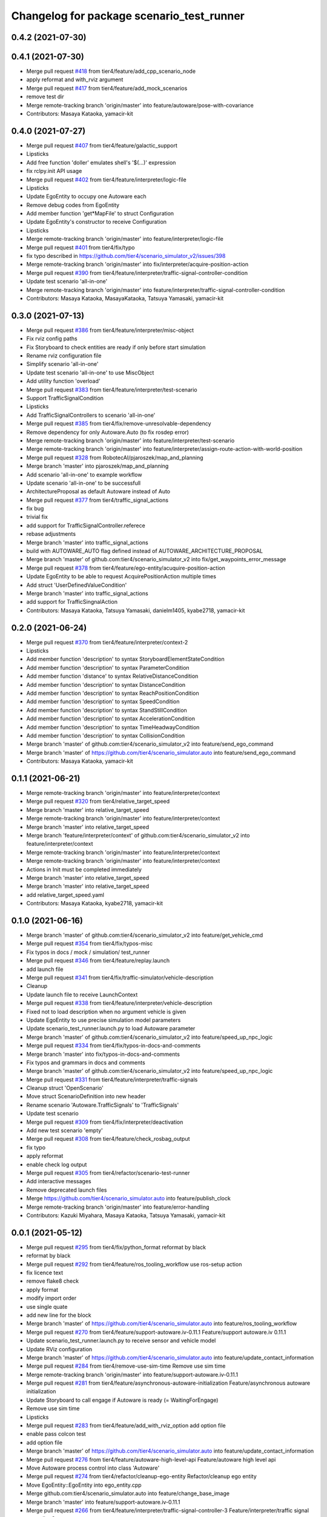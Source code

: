 ^^^^^^^^^^^^^^^^^^^^^^^^^^^^^^^^^^^^^^^^^^
Changelog for package scenario_test_runner
^^^^^^^^^^^^^^^^^^^^^^^^^^^^^^^^^^^^^^^^^^

0.4.2 (2021-07-30)
------------------

0.4.1 (2021-07-30)
------------------
* Merge pull request `#418 <https://github.com/tier4/scenario_simulator_v2/issues/418>`_ from tier4/feature/add_cpp_scenario_node
* apply reformat and with_rviz argument
* Merge pull request `#417 <https://github.com/tier4/scenario_simulator_v2/issues/417>`_ from tier4/feature/add_mock_scenarios
* remove test dir
* Merge remote-tracking branch 'origin/master' into feature/autoware/pose-with-covariance
* Contributors: Masaya Kataoka, yamacir-kit

0.4.0 (2021-07-27)
------------------
* Merge pull request `#407 <https://github.com/tier4/scenario_simulator_v2/issues/407>`_ from tier4/feature/galactic_support
* Lipsticks
* Add free function 'doller' emulates shell's '$(...)' expression
* fix rclpy.init API usage
* Merge pull request `#402 <https://github.com/tier4/scenario_simulator_v2/issues/402>`_ from tier4/feature/interpreter/logic-file
* Lipsticks
* Update EgoEntity to occupy one Autoware each
* Remove debug codes from EgoEntity
* Add member function 'get*MapFile' to struct Configuration
* Update EgoEntity's constructor to receive Configuration
* Lipsticks
* Merge remote-tracking branch 'origin/master' into feature/interpreter/logic-file
* Merge pull request `#401 <https://github.com/tier4/scenario_simulator_v2/issues/401>`_ from tier4/fix/typo
* fix typo described in https://github.com/tier4/scenario_simulator_v2/issues/398
* Merge remote-tracking branch 'origin/master' into fix/interpreter/acquire-position-action
* Merge pull request `#390 <https://github.com/tier4/scenario_simulator_v2/issues/390>`_ from tier4/feature/interpreter/traffic-signal-controller-condition
* Update test scenario 'all-in-one'
* Merge remote-tracking branch 'origin/master' into feature/interpreter/traffic-signal-controller-condition
* Contributors: Masaya Kataoka, MasayaKataoka, Tatsuya Yamasaki, yamacir-kit

0.3.0 (2021-07-13)
------------------
* Merge pull request `#386 <https://github.com/tier4/scenario_simulator_v2/issues/386>`_ from tier4/feature/interpreter/misc-object
* Fix rviz config paths
* Fix Storyboard to check entities are ready if only before start simulation
* Rename rviz configuration file
* Simplify scenario 'all-in-one'
* Update test scenario 'all-in-one' to use MiscObject
* Add utility function 'overload'
* Merge pull request `#383 <https://github.com/tier4/scenario_simulator_v2/issues/383>`_ from tier4/feature/interpreter/test-scenario
* Support TrafficSignalCondition
* Lipsticks
* Add TrafficSignalControllers to scenario 'all-in-one'
* Merge pull request `#385 <https://github.com/tier4/scenario_simulator_v2/issues/385>`_ from tier4/fix/remove-unresolvable-dependency
* Remove dependency for only Autoware.Auto (to fix rosdep error)
* Merge remote-tracking branch 'origin/master' into feature/interpreter/test-scenario
* Merge remote-tracking branch 'origin/master' into feature/interpreter/assign-route-action-with-world-position
* Merge pull request `#328 <https://github.com/tier4/scenario_simulator_v2/issues/328>`_ from RobotecAI/pjaroszek/map_and_planning
* Merge branch 'master' into pjaroszek/map_and_planning
* Add scenario 'all-in-one' to example workflow
* Update scenario 'all-in-one' to be successfull
* ArchitectureProposal as default Autoware instead of Auto
* Merge pull request `#377 <https://github.com/tier4/scenario_simulator_v2/issues/377>`_ from tier4/traffic_signal_actions
* fix bug
* trivial fix
* add support for TrafficSignalController.referece
* rebase adjustments
* Merge branch 'master' into traffic_signal_actions
* build with AUTOWARE_AUTO flag defined instead of AUTOWARE_ARCHITECTURE_PROPOSAL
* Merge branch 'master' of github.com:tier4/scenario_simulator_v2 into fix/get_waypoints_error_message
* Merge pull request `#378 <https://github.com/tier4/scenario_simulator_v2/issues/378>`_ from tier4/feature/ego-entity/acuquire-position-action
* Update EgoEntity to be able to request AcquirePositionAction multiple times
* Add struct 'UserDefinedValueCondition'
* Merge branch 'master' into traffic_signal_actions
* add support for TrafficSingnalAction
* Contributors: Masaya Kataoka, Tatsuya Yamasaki, danielm1405, kyabe2718, yamacir-kit

0.2.0 (2021-06-24)
------------------
* Merge pull request `#370 <https://github.com/tier4/scenario_simulator_v2/issues/370>`_ from tier4/feature/interpreter/context-2
* Lipsticks
* Add member function 'description' to syntax StoryboardElementStateCondition
* Add member function 'description' to syntax ParameterCondition
* Add member function 'distance' to syntax RelativeDistanceCondition
* Add member function 'description' to syntax DistanceCondition
* Add member function 'description' to syntax ReachPositionCondition
* Add member function 'description' to syntax SpeedCondition
* Add member function 'description' to syntax StandStillCondition
* Add member function 'description' to syntax AccelerationCondition
* Add member function 'description' to syntax TimeHeadwayCondition
* Add member function 'description' to syntax CollisionCondition
* Merge branch 'master' of github.com:tier4/scenario_simulator_v2 into feature/send_ego_command
* Merge branch 'master' of https://github.com/tier4/scenario_simulator.auto into feature/send_ego_command
* Contributors: Masaya Kataoka, yamacir-kit

0.1.1 (2021-06-21)
------------------
* Merge remote-tracking branch 'origin/master' into feature/interpreter/context
* Merge pull request `#320 <https://github.com/tier4/scenario_simulator_v2/issues/320>`_ from tier4/relative_target_speed
* Merge branch 'master' into relative_target_speed
* Merge remote-tracking branch 'origin/master' into feature/interpreter/context
* Merge branch 'master' into relative_target_speed
* Merge branch 'feature/interpreter/context' of github.com:tier4/scenario_simulator_v2 into feature/interpreter/context
* Merge remote-tracking branch 'origin/master' into feature/interpreter/context
* Merge remote-tracking branch 'origin/master' into feature/interpreter/context
* Actions in Init must be completed immediately
* Merge branch 'master' into relative_target_speed
* Merge branch 'master' into relative_target_speed
* add relative_target_speed.yaml
* Contributors: Masaya Kataoka, kyabe2718, yamacir-kit

0.1.0 (2021-06-16)
------------------
* Merge branch 'master' of github.com:tier4/scenario_simulator_v2 into feature/get_vehicle_cmd
* Merge pull request `#354 <https://github.com/tier4/scenario_simulator_v2/issues/354>`_ from tier4/fix/typos-misc
* Fix typos in docs / mock / simulation/ test_runner
* Merge pull request `#346 <https://github.com/tier4/scenario_simulator_v2/issues/346>`_ from tier4/feature/replay.launch
* add launch file
* Merge pull request `#341 <https://github.com/tier4/scenario_simulator_v2/issues/341>`_ from tier4/fix/traffic-simulator/vehicle-description
* Cleanup
* Update launch file to receive LaunchContext
* Merge pull request `#338 <https://github.com/tier4/scenario_simulator_v2/issues/338>`_ from tier4/feature/interpreter/vehicle-description
* Fixed not to load description when no argument vehicle is given
* Update EgoEntity to use precise simulation model parameters
* Update scenario_test_runner.launch.py to load Autoware parameter
* Merge branch 'master' of github.com:tier4/scenario_simulator_v2 into feature/speed_up_npc_logic
* Merge pull request `#334 <https://github.com/tier4/scenario_simulator_v2/issues/334>`_ from tier4/fix/typos-in-docs-and-comments
* Merge branch 'master' into fix/typos-in-docs-and-comments
* Fix typos and grammars in docs and comments
* Merge branch 'master' of github.com:tier4/scenario_simulator_v2 into feature/speed_up_npc_logic
* Merge pull request `#331 <https://github.com/tier4/scenario_simulator_v2/issues/331>`_ from tier4/feature/interpreter/traffic-signals
* Cleanup struct 'OpenScenario'
* Move struct ScenarioDefinition into new header
* Rename scenario 'Autoware.TrafficSignals' to 'TrafficSignals'
* Update test scenario
* Merge pull request `#309 <https://github.com/tier4/scenario_simulator_v2/issues/309>`_ from tier4/fix/interpreter/deactivation
* Add new test scenario 'empty'
* Merge pull request `#308 <https://github.com/tier4/scenario_simulator_v2/issues/308>`_ from tier4/feature/check_rosbag_output
* fix typo
* apply reformat
* enable check log output
* Merge pull request `#305 <https://github.com/tier4/scenario_simulator_v2/issues/305>`_ from tier4/refactor/scenario-test-runner
* Add interactive messages
* Remove deprecated launch files
* Merge https://github.com/tier4/scenario_simulator.auto into feature/publish_clock
* Merge remote-tracking branch 'origin/master' into feature/error-handling
* Contributors: Kazuki Miyahara, Masaya Kataoka, Tatsuya Yamasaki, yamacir-kit

0.0.1 (2021-05-12)
------------------
* Merge pull request `#295 <https://github.com/tier4/scenario_simulator_v2/issues/295>`_ from tier4/fix/python_format
  reformat by black
* reformat by black
* Merge pull request `#292 <https://github.com/tier4/scenario_simulator_v2/issues/292>`_ from tier4/feature/ros_tooling_workflow
  use ros-setup action
* fix licence text
* remove flake8 check
* apply format
* modify import order
* use single quate
* add new line for the block
* Merge branch 'master' of https://github.com/tier4/scenario_simulator.auto into feature/ros_tooling_workflow
* Merge pull request `#270 <https://github.com/tier4/scenario_simulator_v2/issues/270>`_ from tier4/feature/support-autoware.iv-0.11.1
  Feature/support autoware.iv 0.11.1
* Update scenario_test_runner.launch.py to receive sensor and vehicle model
* Update RViz configuration
* Merge branch 'master' of https://github.com/tier4/scenario_simulator.auto into feature/update_contact_information
* Merge pull request `#284 <https://github.com/tier4/scenario_simulator_v2/issues/284>`_ from tier4/remove-use-sim-time
  Remove use sim time
* Merge remote-tracking branch 'origin/master' into feature/support-autoware.iv-0.11.1
* Merge pull request `#281 <https://github.com/tier4/scenario_simulator_v2/issues/281>`_ from tier4/feature/asynchronous-autoware-initialization
  Feature/asynchronous autoware initialization
* Update Storyboard to call engage if Autoware is ready (= WaitingForEngage)
* Remove use sim time
* Lipsticks
* Merge pull request `#283 <https://github.com/tier4/scenario_simulator_v2/issues/283>`_ from tier4/feature/add_with_rviz_option
  add option file
* enable pass colcon test
* add option file
* Merge branch 'master' of https://github.com/tier4/scenario_simulator.auto into feature/update_contact_information
* Merge pull request `#276 <https://github.com/tier4/scenario_simulator_v2/issues/276>`_ from tier4/feature/autoware-high-level-api
  Feature/autoware high level api
* Move Autoware process control into class 'Autoware'
* Merge pull request `#274 <https://github.com/tier4/scenario_simulator_v2/issues/274>`_ from tier4/refactor/cleanup-ego-entity
  Refactor/cleanup ego entity
* Move EgoEntity::EgoEntity into ego_entity.cpp
* Merge github.com:tier4/scenario_simulator.auto into feature/change_base_image
* Merge branch 'master' into feature/support-autoware.iv-0.11.1
* Merge pull request `#266 <https://github.com/tier4/scenario_simulator_v2/issues/266>`_ from tier4/feature/interpreter/traffic-signal-controller-3
  Feature/interpreter/traffic signal controller 3
* Update EgoEntity to launch Autoware via autoware_launch
* Unlock InfrastructureAction
* Update readElement to return std::list instead of std::vector
* Lipsticks
* Merge branch 'master' of github.com:tier4/scenario_simulator.auto into doc/simple_sensor_simulator
* Merge branch 'master' into feature/interpolate_two_center_points
* Merge remote-tracking branch 'origin/master' into feature/interpreter/traffic-signal-controller-3
* Merge pull request `#263 <https://github.com/tier4/scenario_simulator_v2/issues/263>`_ from tier4/feature/traffic-signal-sensor
  Feature/traffic signal sensor
* Update traffic signals topic name to use AWAPI
* Merge https://github.com/tier4/scenario_simulator.auto into doc/simple_sensor_simulator
* Merge pull request `#262 <https://github.com/tier4/scenario_simulator_v2/issues/262>`_ from tier4/feature/interpreter/traffic-signal-controller-2
  Feature/interpreter/traffic signal controller 2
* Update TrafficSignalState to invoke API 'setTrafficLightColor'
* Merge branch 'master' into feature/interpreter/traffic-signal-controller
* Merge pull request `#258 <https://github.com/tier4/scenario_simulator_v2/issues/258>`_ from tier4/fix/misc-problems
  Fix/misc problems
* Lipsticks
* Merge remote-tracking branch 'origin/fix/misc-problems' into feature/interpreter/traffic-signal-controller
* Remove some scenarios depend deprecated interpreter's behavior
* Move test scenarios into one level higher directory
* Update iota function to use same algorithm with CI/CD
* Merge remote-tracking branch 'origin/master' into feature/interpreter/vehicle/base_link-offset
* Merge pull request `#257 <https://github.com/tier4/scenario_simulator_v2/issues/257>`_ from tier4/feature/rename_packages
  Feature/rename packages
* fix launch file
* rename package
* Merge branch 'master' into feature/interpreter/vehicle/base_link-offset
* rename simulation_api package
* Merge branch 'master' into feature/publish_proto_doc
* Merge pull request `#251 <https://github.com/tier4/scenario_simulator_v2/issues/251>`_ from tier4/feature/support-autoware.iv/rc-0.11.0
  Feature/support autoware.iv/rc 0.11.0
* Update launch files to match that of autoware_launch
* Merge branch 'master' into feature/interpreter/vehicle/base_link-offset
* Merge pull request `#247 <https://github.com/tier4/scenario_simulator_v2/issues/247>`_ from tier4/fix-for-rolling
  Replace doc by description
* Replace doc by description
* Merge branch 'master' into feature/interpreter/vehicle/base_link-offset
* Merge branch 'master' into feature/assign_route_action
* Merge pull request `#242 <https://github.com/tier4/scenario_simulator_v2/issues/242>`_ from tier4/feature/interpreter/remove-short-circuit-evaluation
  Feature/interpreter/remove short circuit evaluation
* Update Trigger/ConditionGroup to re-evaluate children for each evaluation
* Add helper function 'apply' to dispatch EntityObject dynamically
* Merge branch 'master' into fix/reindex-rtree
* Merge pull request `#234 <https://github.com/tier4/scenario_simulator_v2/issues/234>`_ from tier4/feature/interpreter/teleport-action
  Feature/interpreter/teleport action
* Replace constructLaneletPose with LanePosition type's cast operator
* Merge pull request `#232 <https://github.com/tier4/scenario_simulator_v2/issues/232>`_ from tier4/misc
  Misc
* Update rviz configuration
* Merge pull request `#229 <https://github.com/tier4/scenario_simulator_v2/issues/229>`_ from tier4/feature/test-runner/autoware.launch.xml
  Feature/test runner/autoware.launch.xml
* Cleanup openscenario_interpreter.cpp
* Rename some parameters
* Update EgoEntity to receive Autoware launch file via parameter
* Move help messages into launch.py
* Update functor 'launch_autoware'
* Merge branch 'master' into doc/zeromq
* Cleanup EgoEntity's constructor
* Merge pull request `#227 <https://github.com/tier4/scenario_simulator_v2/issues/227>`_ from tier4/feature/interpreter/object-controller
  Feature/interpreter/object controller
* Update test scenarios
* Update Controller.Properties to support property 'isEgo'
* Merge pull request `#225 <https://github.com/tier4/scenario_simulator_v2/issues/225>`_ from tier4/feature/support-autoware.iv-9
  Feature/support autoware.iv 9
* Fix raycasting
* Add new test scenario 'Autoware.Overtake'
* Add rviz config file
* Update EgoEntity to redirect Autoware's output to file
* Merge https://github.com/tier4/scenario_simulator.auto into doc/zeromq
* Update ros2 bag record output to be log level
* Merge pull request `#223 <https://github.com/tier4/scenario_simulator_v2/issues/223>`_ from tier4/feature/add_rosbag_record
  feat: rosbag executable commnad
* feat: rosbag executable commnad
* Merge pull request `#222 <https://github.com/tier4/scenario_simulator_v2/issues/222>`_ from tier4/feature/interpreter/sticky
  Feature/interpreter/sticky
* Add condition edge 'sticky'
* Cleanup autoware.launch.xml
* Merge pull request `#220 <https://github.com/tier4/scenario_simulator_v2/issues/220>`_ from tier4/feature/support-autoware.iv-8
  Feature/support autoware.iv 8
* Remove system_monitor from launch
* Merge branch 'master' into feature/remove_xmlrpc
* Merge branch 'master' into feature/zeromq_integration
* Merge pull request `#218 <https://github.com/tier4/scenario_simulator_v2/issues/218>`_ from tier4/feature/support-autoware.iv-7
  Feature/support autoware.iv 7
* Add topic namespace 'awapi'
* Fix autoware.launch to match Proposal.iv upstream
* Merge pull request `#215 <https://github.com/tier4/scenario_simulator_v2/issues/215>`_ from tier4/feature/support-autoware.iv-6
  Update EgoEntity to pass map_path to launch file
* Update EgoEntity to pass map_path to launch file
* Merge pull request `#214 <https://github.com/tier4/scenario_simulator_v2/issues/214>`_ from tier4/feature/support-autoware.iv-5
  Feature/support autoware.iv 5
* Add some type aliases
* Cleanup EntityManager's constructor
* Update variable 'count' of EgoEntity::waitForAutowareToBeReady to be non-static
* Merge pull request `#208 <https://github.com/tier4/scenario_simulator_v2/issues/208>`_ from tier4/feature/support-autoware.iv-4
  Feature/support autoware.iv 4
* Update AWAPI Accessor to consider multi-time instantiation
* Fix map-path
* Update EgoEntity to kill launched Autoware
* Update scenario_test_runner.launch.py to launch autoware
* Update EgoEntity to terminate Accessor
* Update EntityManager to prevent to spawn an entity more than once
* Update EgoEntity to launch autoware
* Merge branch 'master' of https://github.com/tier4/scenario_simulator.auto into fix/xmlrpc_connection_lost
* Merge pull request `#206 <https://github.com/tier4/scenario_simulator_v2/issues/206>`_ from tier4/fix/node-duplication
  Fix/node duplication
* Update EgoEntity to make Accessor node with 'use_global_arguments(false)'
* Update nodes namespace
* Fix LifecycleController's node name
* Merge branch 'master' of https://github.com/tier4/scenario_simulator.auto into feature/visualize_traffic_light_stae
* Merge pull request `#204 <https://github.com/tier4/scenario_simulator_v2/issues/204>`_ from tier4/feature/support-autoware.iv-3
  Feature/support autoware.iv 3
* Fix message type of '/vehicle/status/steering'
* Merge branch 'master' into feature/get_waypoint_from_autoware
* Merge branch 'master' into feature/get_waypoint_from_autoware
* Merge pull request `#197 <https://github.com/tier4/scenario_simulator_v2/issues/197>`_ from tier4/feature/support-autoware.iv-2
  Feature/support autoware.iv 2
* Add missing relay
* Update ego_entity to initialize Autoware correctly
* Lipsticks
* Fix topic type for AutowareEngage
* Remove unused publisher/subscription from API class
* Merge branch 'master' of https://github.com/tier4/scenario_simulator.auto into feature/lidar_simulation
* Rename parameter 'log_path' to 'output_directory'
* Merge remote-tracking branch 'origin/master' into feature/support-autoware.iv-2
* Merge pull request `#199 <https://github.com/tier4/scenario_simulator_v2/issues/199>`_ from tier4/feature/controller
  Feature/controller
* Fix AssignControllerAction's bug
* Add test scenaro for AssignControllerAction
* Fix bag
* Support ControllerAction
* Add test scenario 'blind.yaml'
* Merge remote-tracking branch 'origin/master' into feature/support-autoware.iv-2
* Update ego entity's member function 'onUpdate'
* Add simulation specific topics to Accessor
* Lipsticks
* Merge branch 'master' of https://github.com/tier4/scenario_simulator.auto into feature/use_protobuf_in_spawn
* Merge pull request `#179 <https://github.com/tier4/scenario_simulator_v2/issues/179>`_ from tier4/feature/support-autoware.iv
  Feature/support autoware.iv
* Add a test scenario uses property 'isEgo'
* Merge branch 'master' of https://github.com/tier4/scenario_simulator.auto into feature/protobuf_xmlrpc
* Merge branch 'master' into feature/support-autoware.iv
* Merge pull request `#191 <https://github.com/tier4/scenario_simulator_v2/issues/191>`_ from tier4/feature/interpreter/property
  Feature/interpreter/property
* Remove property 'isEgo' from some test scenarios
* Merge remote-tracking branch 'origin/master' into feature/support-autoware.iv
* Merge pull request `#174 <https://github.com/tier4/scenario_simulator_v2/issues/174>`_ from tier4/feature/destroy-entity-action
  Feature/destroy entity action
* Merge branch 'fix/metrics' of https://github.com/tier4/scenario_simulator.auto into feature/get_distance_to_crosswalk
* Update test scenario 'simple.xosc'
* Merge pull request `#167 <https://github.com/tier4/scenario_simulator_v2/issues/167>`_ from tier4/feature/custom-command-action
  Feature/custom command action
* Lipsticks
* Update CustomCommandAction to accept C-style function syntax
* Merge branch 'master' of https://github.com/tier4/scenario_simulator.auto into feature/obstacle_visualization
* Merge pull request `#157 <https://github.com/tier4/scenario_simulator_v2/issues/157>`_ from tier4/feature/scenario-test-runner-options
  Feature/scenario test runner options
* Cleanup
* Support single scenario execution
* Update function 'run_scenarios'
* Rename option from 'log_directory' to 'output_directory'
* Update to use 'log_directory' as convert_scenarios output_directory
* Move function 'convert_scenarios' into scenario_test_runner.py
* Rewrite scenario conversion
* Update function 'convert_scenarios' to receive list of 'Scenario'
* Add class 'Scenario' and 'Expect'
* Update help messages
* Change type of option '--workflow' to Path
* Lipsticks
* Remove deprecated option 'no_validation'
* Merge branch 'master' into feature/scenario-test-runner-options
* Merge pull request `#149 <https://github.com/tier4/scenario_simulator_v2/issues/149>`_ from tier4/feature/foxy
  Feature/foxy
* Fix test scenario 'simple.xosc'
* Add option '--scenario' to launch.py
* Add option '--global-timeout' to launch.py
* Merge remote-tracking branch 'origin/master' into feature/foxy
* Merge pull request `#150 <https://github.com/tier4/scenario_simulator_v2/issues/150>`_ from tier4/feature/entity_waypoint
  Feature/entity waypoint
* remove failure scenario
* Update option 'global-timeout' to disable if None specified
* Lipsticks
* Rename option 'timeout' to 'global-timeout'
* Add optional argument verbose (= True) to openscenario_utility
* Rename 'step_time_ms' to 'frame-rate'
* Fix external/quaternion_operation's commit hash
* Add parameter 'real-time-factor' to openscenario_interpreter
* Rename option to '--global-real-time-factor' from 'real-time-factor'
* Add launch argument '--real-time-factor'
* Cleanup
* Fix launch file
* configure origin
* change default parameters
* Merge remote-tracking branch 'origin/master' into feature/foxy
* Merge branch 'master' of https://github.com/tier4/scenario_simulator.auto into feature/entity_waypoint
* Merge pull request `#148 <https://github.com/tier4/scenario_simulator_v2/issues/148>`_ from tier4/refactor/scenario-test-runner-2
  Refactor/scenario test runner 2
* Merge remote-tracking branch 'origin/master' into feature/foxy
* Add missing dependency
* Add package.xml to package 'openscenario_utility'
* Remove package 'scenario_test_utility'
* Move workflow_validator into class Workflow
* Lipsticks
* Fix docstrings
* Merge branch 'master' into refactor/scenario-test-runner-2
* Merge pull request `#147 <https://github.com/tier4/scenario_simulator_v2/issues/147>`_ from tier4/feature/remove_entity_status
  Feature/remove entity status
* Add constructor to class 'Workflow'
* Move workflow-file path resolution to outside of class 'Workflow'
* Update permissions
* Lipsticks
* Merge branch 'master' of https://github.com/tier4/scenario_simulator.auto into feature/remove_entity_status
* Rename class 'DatabaseHandler' to 'Workflow'
* fix problems in lane change action
* Merge pull request `#146 <https://github.com/tier4/scenario_simulator_v2/issues/146>`_ from tier4/refactor/scenario-test-runner
  Refactor/scenario test runner
* Remove class 'Manager' from dependency of module 'DatabaseHandler'
* Replace Manager.read_data
* Cleanup
* Convert log_path to type Path from str
* Move log directory resolution to TestRunner from DatabaseHandler
* Replace Logger with ROS2 logger
* Remove module 'regex'
* Merge branch 'master' of https://github.com/tier4/scenario_simulator.auto into feature/remove_entity_status
* Remove return value 'launcher_path' from DatabaseHandler
* Lipsticks
* Merge branch 'master' of https://github.com/tier4/scenario_simulator.auto into feature/remove_entity_status
* Merge pull request `#144 <https://github.com/tier4/scenario_simulator_v2/issues/144>`_ from tier4/feature/ros-independent-converter
  Feature/ros independent converter
* Lipsticks
* Replace validator to use refactored version
* Remove 'convert.py' of package 'scenario_test_utility'
* Replace scenario converter to ROS2-independent version
* Merge branch 'master' into feature/collision_to_hermite_curve
* Merge pull request `#128 <https://github.com/tier4/scenario_simulator_v2/issues/128>`_ from tier4/feature/ordered-xosc
  Feature/ordered xosc
* Lipsticks
* Replace scenario conversion to use new converter 'convert.py'
* Add class 'MacroExpander'
* Merge branch 'master' into feature/ordered-xosc
* Merge pull request `#136 <https://github.com/tier4/scenario_simulator_v2/issues/136>`_ from tier4/feature/remove_scenario_simulator_msgs
  Feature/remove scenario simulator msgs
* remove unused packages
* Merge branch 'master' of https://github.com/tier4/scenario_simulator.auto into feature/remove_spline_interpolation
* Merge pull request `#133 <https://github.com/tier4/scenario_simulator_v2/issues/133>`_ from tier4/feature/relative-world-position
  Feature/relative world position
* move directory
* Update Orientation type to support implict cast to Vector3
* Add utility function 'fold\_(left|right)' and 'cat'
* Merge branch 'master' into feature/spawn_relative_entity_position
* Merge branch 'master' of https://github.com/tier4/scenario_simulator.auto into feature/catmull-rom
* Merge pull request `#118 <https://github.com/tier4/scenario_simulator_v2/issues/118>`_ from tier4/document/openscenario_interpreter
  Document/openscenario interpreter
* Merge remote-tracking branch 'origin/master' into document/openscenario_interpreter
* Merge branch 'master' into rosdep/python3-bs4
* Merge pull request `#120 <https://github.com/tier4/scenario_simulator_v2/issues/120>`_ from tier4/hotfix/default-behavior
  Change default behavior of option --no-validation
* Revert a change
* Invert default value of option 'use_validation'
* Change default to use no validation
* Merge pull request `#119 <https://github.com/tier4/scenario_simulator_v2/issues/119>`_ from tier4/feature/add_validation_option
  add validation option
* Change default to use no validation
* Fix bug
* Update substitution syntax description
* add validation option
* Merge pull request `#114 <https://github.com/tier4/scenario_simulator_v2/issues/114>`_ from tier4/doc/test_runner
  Doc/test runner
* Merge branch 'master' into doc/test_runner
* add doc for test runner
* add doc for lifecycle
* refactor docstring
* refactor docstring
* refactor docstring
* add ament docstring
* Merge pull request `#117 <https://github.com/tier4/scenario_simulator_v2/issues/117>`_ from tier4/document/openscenario_interpreter
  Document/openscenario interpreter
* refactor codes
* add entry point and comments
* Fix company name
* Merge branch 'master' into feature/awapi_adapter/add_info
* Merge branch 'master' into feature/awapi_adapter/vehicle_info
* Merge pull request `#94 <https://github.com/tier4/scenario_simulator_v2/issues/94>`_ from tier4/fix/contact_infomation
  Fix/contact infomation
* Merge remote-tracking branch 'origin/master' into feature/awapi_adapter/add_info
* Merge branch 'master' into feature/awapi_adapter/vehicle_info
* Merge pull request `#93 <https://github.com/tier4/scenario_simulator_v2/issues/93>`_ from tier4/fix/copyright
  update copyright
* fix contact infomation of taiki tanaka
* update copyright
* Merge branch 'master' of https://github.com/tier4/scenario_simulator.auto into documentation/simulation_api
* Merge pull request `#78 <https://github.com/tier4/scenario_simulator_v2/issues/78>`_ from tier4/fix/collision
  Fix/collision
* Lipsticks
* Merge branch 'master' of https://github.com/tier4/scenario_simulator.auto into fix/collision
* Merge pull request `#74 <https://github.com/tier4/scenario_simulator_v2/issues/74>`_ from tier4/feature/procedures
  Feature/procedures
* Add new test scenario 'distance-condition.yaml'
* use disjoint algorithun
* update collision check algorithum
* Merge branch 'feature/procedures' of https://github.com/tier4/scenario_simulator.auto into fix/collision
* update workflow
* Add new test scenario 'stand-still.yaml'
* add collision.yaml
* Add new test scenario 'collsion.yaml'
* Merge pull request `#72 <https://github.com/tier4/scenario_simulator_v2/issues/72>`_ from tier4/fix/documentation
  update documentation
* Merge branch 'master' into fix/documentation
* Merge pull request `#71 <https://github.com/tier4/scenario_simulator_v2/issues/71>`_ from tier4/feature/parameter
  Feature/parameter
* update documentation
* Rename word from 'open_scenario' to 'openscenario'
* Merge remote-tracking branch 'origin/master' into feature/parameter
* Lipsticks
* Remove parameter map_path
* Merge https://github.com/tier4/scenario_simulator.auto into feature/export_docker
* Fix scenario_test_runner's parameter update
* Merge branch 'master' into feature/export_docker
* Merge pull request `#67 <https://github.com/tier4/scenario_simulator_v2/issues/67>`_ from tier4/feature/test_runner/add_implementation_details
  add latest readme
* Merge branch 'master' into feature/test_runner/add_implementation_details
* Merge pull request `#66 <https://github.com/tier4/scenario_simulator_v2/issues/66>`_ from tier4/refactor/converter
  Refactor/converter
* add editor readme
* Update sample scenario 'minimal'
* Update member function 'guard'
* remove debug info
* Cleanup
* Lipsticks
* add latest readme
* Merge branch 'master' into refactor/converter
* Merge https://github.com/tier4/scenario_simulator.auto into feature/yield
* Merge branch 'master' into feature/yield
* Merge pull request `#58 <https://github.com/tier4/scenario_simulator_v2/issues/58>`_ from tier4/refactor/interpreter/error-handling
  Refactor/interpreter/error handling
* Update converter to ignore empty list
* Simplify ScenarioConverter
* Merge remote-tracking branch 'origin/master' into refactor/interpreter/error-handling
* Merge pull request `#61 <https://github.com/tier4/scenario_simulator_v2/issues/61>`_ from tier4/feature/stop_at_stopline
  Feature/stop at stopline
* Merge pull request `#59 <https://github.com/tier4/scenario_simulator_v2/issues/59>`_ from tier4/feature/enhance_visualization
  Feature/enhance visualization
* enable load map in mock
* enable visualize marker
* enable configure visualization status
* apply reformat and modify launch files
* add visualization node
* Update Storyboard initialization
* Update error message
* Apply guard to initialization
* Merge branch 'master' of https://github.com/tier4/scenario_simulator.auto into feature/refactor_behavior_tree_architecture
* Merge remote-tracking branch 'origin/master' into feature/interpreter/scope
* Merge pull request `#55 <https://github.com/tier4/scenario_simulator_v2/issues/55>`_ from tier4/feature/set_loop_rate
  Feature/set loop rate
* enable pass ament_copyright
* enable pass ament_flake8
* enable pass step time via workflow
* change expect field into optional
* enabe set step_time via rosparam
* Merge pull request `#48 <https://github.com/tier4/scenario_simulator_v2/issues/48>`_ from tier4/combine/interpreter_and_simulator
  Connect/interpreter to simulator
* Add debug code (for CI)
* Merge branch 'master' of https://github.com/tier4/scenario_simulator.auto into feature/dockerhub_integration
* Update to undeclare_parameter after get_parameter
* Rename parameter 'scenario' to 'osc_path'
* Update setup.py to install test scenarios into nested directory
* Merge remote-tracking branch 'origin/master' into combine/interpreter_and_simulator
* Merge pull request `#53 <https://github.com/tier4/scenario_simulator_v2/issues/53>`_ from tier4/feature/scenario_testing
  Feature/scenario testing
* Fix typo
* Merge pull request `#52 <https://github.com/tier4/scenario_simulator_v2/issues/52>`_ from tier4/feature/validate_workflow
  Feature/validate workflow
* Merge branch 'feature/scenario_testing' of https://github.com/tier4/scenario_simulator.auto into feature/dockerhub_integration
* enable write find-pkg-share in workflow file
* updae workdlow
* add result_checker
* fix problems in python
* Merge branch 'master' into feature/validate_workflow
* shutdown scenario test runner when the workflow file is not valid
* add workflow validator
* update workflow_example.yaml
* Update sample scenario 'simple.xosc'
* Fix some missing connections
* Merge remote-tracking branch 'origin/master' into combine/interpreter_and_simulator
* Update scenario_test_runner.launch.py
* Merge pull request `#50 <https://github.com/tier4/scenario_simulator_v2/issues/50>`_ from tier4/feature/launch_argument
  enable pass log directory via launch argument
* enable pass colcon test
* Merge remote-tracking branch 'origin/master' into combine/interpreter_and_simulator
* enable pass log directory via launch argument
* Merge pull request `#49 <https://github.com/tier4/scenario_simulator_v2/issues/49>`_ from tier4/feature/launch_argument
  Feature/launch argument
* fix indent
* enable set package via command line
* Update to instantiate 'simulation_api::API'
* add command line argument to launch file
* enable pass workflow via launch
* fix database handler
* add failure.yml
* Merge pull request `#45 <https://github.com/tier4/scenario_simulator_v2/issues/45>`_ from tier4/refactor/open_scenario_interpreter
  Refactor/open scenario interpreter
* Lipsticks
* Merge remote-tracking branch 'origin/master' into refactor/open_scenario_interpreter
* enable publish junit result
* Rename 'scenario_runner' to 'open_scenario_interpreter'
* Merge pull request `#44 <https://github.com/tier4/scenario_simulator_v2/issues/44>`_ from tier4/feature/scenario_runner/substitution_syntax
  Feature/scenario runner/substitution syntax
* Merge branch 'master' into feature/scenario_runner/substitution_syntax
* update workflow yaml format
* Support builtin substitution syntax 'dirname'
* Support string-interpolation
* Merge branch 'master' into feature/junit_exporter
* Merge pull request `#41 <https://github.com/tier4/scenario_simulator_v2/issues/41>`_ from tier4/feature/scenario_runner/parameter
  Feature/scenario runner/parameter
* Fix stopTransition's bug
* Update to maximumExecutionCount works
* Add class ParameterCondition
* Merge remote-tracking branch 'origin/master' into feature/scenario_runner/parameter
* Merge pull request `#42 <https://github.com/tier4/scenario_simulator_v2/issues/42>`_ from tier4/feature/add_xosc_validation
  Feature/add xosc validation
* Rename SetAction to ParameterSetAction
* enable validate scenarios before running test case
* Update (Set|Modify)Action to receive attribute 'parameterRef'
* add ament_openscenario package
* fix success.yaml
* Merge branch 'master' into feature/scenario_runner/parameter
* Add class 'ModifyAction'
* Merge pull request `#40 <https://github.com/tier4/scenario_simulator_v2/issues/40>`_ from tier4/feature/xosc_validation
  add xsd and update workflow
* rename executable
* Merge pull request `#39 <https://github.com/tier4/scenario_simulator_v2/issues/39>`_ from tier4/feature/scenario_runner/user_defined_action
  Feature/scenario runner/user defined action
* Merge branch 'master' of https://github.com/tier4/scenario_simulator.auto into feature/scenario_runner/user_defined_action
* Merge pull request `#38 <https://github.com/tier4/scenario_simulator_v2/issues/38>`_ from tier4/feature/launcher/refactoring_package
  Feature/launcher/refactoring package
* not testing files
* add launch
* add test set
* delete files
* arrange directory
* add files
* refactor launcher to test runner
* Contributors: Daisuke Nishimatsu, Kenji Miyake, Makoto Tokunaga, Masaya Kataoka, TaikiTanaka3, Tatsuya Yamasaki, Yamasaki Tatsuya, taikitanaka, taikitanaka3, vios-fish, wep21, yamacir-kit
